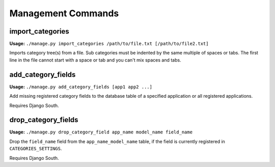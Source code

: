 .. _management-commands:

===================
Management Commands
===================

.. _import_categories:

import_categories
=================

**Usage:** ``./manage.py import_categories /path/to/file.txt [/path/to/file2.txt]``

Imports category tree(s) from a file. Sub categories must be indented by the same multiple of spaces or tabs. The first line in the file cannot start with a space or tab and you can't mix spaces and tabs.


.. _add_category_fields:

add_category_fields
===================

**Usage:** ``./manage.py add_category_fields [app1 app2 ...]``

Add missing registered category fields to the database table of a specified application or all registered applications.

Requires Django South.


.. _drop_category_fields:

drop_category_fields
===================

**Usage:** ``./manage.py drop_category_field app_name model_name field_name``

Drop the ``field_name`` field from the ``app_name_model_name`` table, if the field is currently registered in ``CATEGORIES_SETTINGS``\ .

Requires Django South.